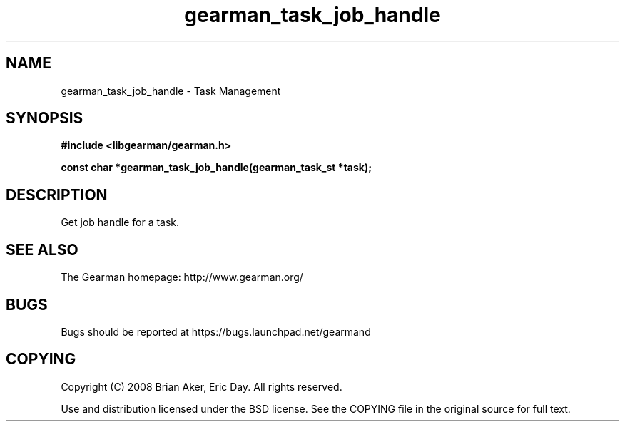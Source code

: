 .TH gearman_task_job_handle 3 2009-06-01 "Gearman" "Gearman"
.SH NAME
gearman_task_job_handle \- Task Management
.SH SYNOPSIS
.B #include <libgearman/gearman.h>
.sp
.BI "const char *gearman_task_job_handle(gearman_task_st *task);"
.SH DESCRIPTION
Get job handle for a task.
.SH "SEE ALSO"
The Gearman homepage: http://www.gearman.org/
.SH BUGS
Bugs should be reported at https://bugs.launchpad.net/gearmand
.SH COPYING
Copyright (C) 2008 Brian Aker, Eric Day. All rights reserved.

Use and distribution licensed under the BSD license. See the COPYING file in the original source for full text.
